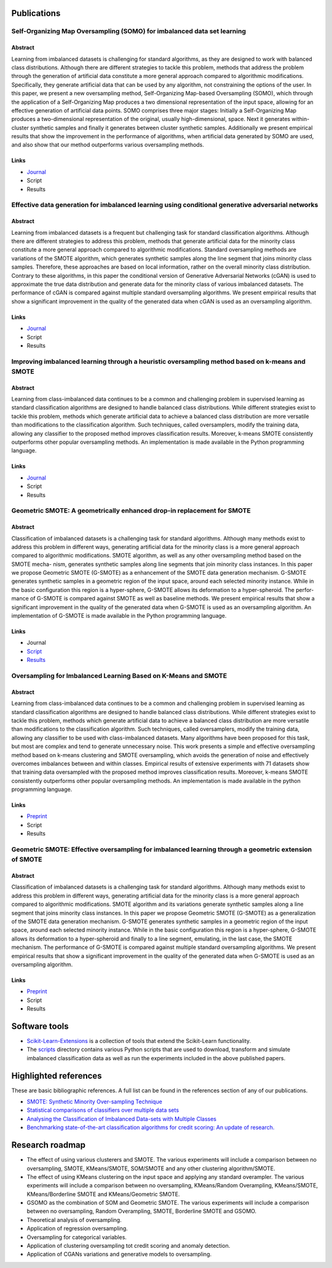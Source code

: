 ============
Publications
============

Self-Organizing Map Oversampling (SOMO) for imbalanced data set learning 
========================================================================

Abstract
--------
    
Learning from imbalanced datasets is challenging for standard algorithms, as they are designed to work 
with balanced class distributions. Although there are different strategies to tackle this problem, methods 
that address the problem through the generation of artificial data constitute a more general approach 
compared to algorithmic modifications. Specifically, they generate artificial data that can be used by any 
algorithm, not constraining the options of the user. In this paper, we present a new oversampling 
method, Self-Organizing Map-based Oversampling (SOMO), which through the application of a Self-Organizing Map 
produces a two dimensional representation of the input space, allowing for an effective generation of artificial 
data points. SOMO comprises three major stages: Initially a Self-Organizing Map produces a two-dimensional 
representation of the original, usually high-dimensional, space. Next it generates within-cluster synthetic 
samples and finally it generates between cluster synthetic samples. Additionally we present empirical 
results that show the improvement in the performance of algorithms, when artificial data generated by SOMO 
are used, and also show that our method outperforms various oversampling methods.

Links
-----

- `Journal <https://www.sciencedirect.com/science/article/pii/S0957417417302324>`_

- Script

- Results

Effective data generation for imbalanced learning using conditional generative adversarial networks
===================================================================================================

Abstract
--------

Learning from imbalanced datasets is a frequent but challenging task for standard classification algorithms. 
Although there are different strategies to address this problem, methods that generate artificial data for 
the minority class constitute a more general approach compared to algorithmic modifications. Standard 
oversampling methods are variations of the SMOTE algorithm, which generates synthetic samples along 
the line segment that joins minority class samples. Therefore, these approaches are based on local 
information, rather on the overall minority class distribution. Contrary to these algorithms, in this 
paper the conditional version of Generative Adversarial Networks (cGAN) is used to approximate the true 
data distribution and generate data for the minority class of various imbalanced datasets. The performance 
of cGAN is compared against multiple standard oversampling algorithms. We present empirical results that 
show a significant improvement in the quality of the generated data when cGAN is used as an oversampling 
algorithm.

Links
-----

- `Journal  <https://www.sciencedirect.com/science/article/pii/S0957417417306346>`_

- Script

- Results

Improving imbalanced learning through a heuristic oversampling method based on k-means and SMOTE
================================================================================================

Abstract
--------

Learning from class-imbalanced data continues to be a common and challenging problem in supervised learning as 
standard classification algorithms are designed to handle balanced class distributions. While different strategies 
exist to tackle this problem, methods which generate artificial data to achieve a balanced class distribution 
are more versatile than modifications to the classification algorithm. Such techniques, called oversamplers, 
modify the training data, allowing any classifier to the proposed method improves classification results. 
Moreover, k-means SMOTE consistently outperforms other popular oversampling methods. An implementation is 
made available in the Python programming language.

Links
-----

- `Journal  <https://www.sciencedirect.com/science/article/pii/S0020025518304997>`_

- Script

- Results

Geometric SMOTE: A geometrically enhanced drop-in replacement for SMOTE
=======================================================================

Abstract
--------

Classification of imbalanced datasets is a challenging task for standard algorithms. Although many methods 
exist to address this problem in different ways, generating artificial data for the minority class is a more 
general approach compared to algorithmic modifications. SMOTE algorithm, as well as any other oversampling 
method based on the SMOTE mecha- nism, generates synthetic samples along line segments that join minority 
class instances. In this paper we propose Geometric SMOTE (G-SMOTE) as a enhancement of the SMOTE data 
generation mechanism. G-SMOTE generates synthetic samples in a geometric region of the input space, around 
each selected minority instance. While in the basic configuration this region is a hyper-sphere, G-SMOTE 
allows its deformation to a hyper-spheroid. The perfor- mance of G-SMOTE is compared against SMOTE as well 
as baseline methods. We present empirical results that show a significant improvement in the quality of the 
generated data when G-SMOTE is used as an oversampling algorithm. An implementation of G-SMOTE is made 
available in the Python programming language.

Links
-----

- Journal

- `Script <https://github.com/IMS-ML-Lab/publications/tree/master/scripts/gsmote-journal>`_

- `Results <https://github.com/IMS-ML-Lab/publications/tree/master/data/results/gsmote-journal>`_

Oversampling for Imbalanced Learning Based on K-Means and SMOTE
===============================================================

Abstract
--------

Learning from class-imbalanced data continues to be a common and challenging problem in supervised 
learning as standard classification algorithms are designed to handle balanced class distributions. 
While different strategies exist to tackle this problem, methods which generate artificial data to 
achieve a balanced class distribution are more versatile than modifications to the classification 
algorithm. Such techniques, called oversamplers, modify the training data, allowing any classifier to 
be used with class-imbalanced datasets. Many algorithms have been proposed for this task, but most 
are complex and tend to generate unnecessary noise. This work presents a simple and effective oversampling 
method based on k-means clustering and SMOTE oversampling, which avoids the generation of noise and effectively 
overcomes imbalances between and within classes. Empirical results of extensive experiments with 71 datasets show 
that training data oversampled with the proposed method improves classification results. Moreover, k-means SMOTE 
consistently outperforms other popular oversampling methods. An implementation is made available in the python 
programming language.

Links
-----

- `Preprint <https://arxiv.org/abs/1711.00837>`_

- Script

- Results

Geometric SMOTE: Effective oversampling for imbalanced learning through a geometric extension of SMOTE
======================================================================================================

Abstract
--------

Classification of imbalanced datasets is a challenging task for standard algorithms. Although
many methods exist to address this problem in different ways, generating artificial
data for the minority class is a more general approach compared to algorithmic modifications.
SMOTE algorithm and its variations generate synthetic samples along a line segment that
joins minority class instances. In this paper we propose Geometric SMOTE (G-SMOTE) as
a generalization of the SMOTE data generation mechanism. G-SMOTE generates synthetic
samples in a geometric region of the input space, around each selected minority instance.
While in the basic configuration this region is a hyper-sphere, G-SMOTE allows its deformation
to a hyper-spheroid and finally to a line segment, emulating, in the last case, the
SMOTE mechanism. The performance of G-SMOTE is compared against multiple standard
oversampling algorithms. We present empirical results that show a significant improvement
in the quality of the generated data when G-SMOTE is used as an oversampling algorithm.

Links
-----

- `Preprint <https://arxiv.org/abs/1709.07377>`_

- Script

- Results

==============
Software tools
==============

* `Scikit-Learn-Extensions <https://github.com/georgedouzas/scikit-learn-extensions>`_  is a collection of tools that extend 
  the Scikit-Learn functionality.

* The `scripts <scripts>`_ directory contains various Python scripts that are used to download, transform and simulate 
  imbalanced classification data as well as run the experiments included in the above published papers.

======================
Highlighted references
======================

These are basic bibliographic references. A full list can be found in the references
section of any of our publications.

- `SMOTE: Synthetic Minority Over-sampling Technique <https://arxiv.org/pdf/1106.1813.pdf>`_

- `Statistical comparisons of classifiers over multiple data sets <http://www.jmlr.org/papers/volume7/demsar06a/demsar06a.pdf>`_

- `Analysing the Classification of Imbalanced Data-sets with Multiple Classes <http://sci2s.ugr.es/multi-imbalanced>`_

- `Benchmarking state-of-the-art classification algorithms for credit scoring: An update of research. <https://www.sciencedirect.com/science/article/pii/S0377221715004208#tbl0003>`_

================
Research roadmap
================

- The effect of using various clusterers and SMOTE. The various experiments will 
  include a comparison between no oversampling, SMOTE, KMeans/SMOTE,  SOM/SMOTE 
  and any other clustering algorithm/SMOTE.

- The effect of using KMeans clustering on the input space and applying any standard overampler. The 
  various experiments will include a comparison between no oversampling, KMeans/Random Overampling, 
  KMeans/SMOTE, KMeans/Borderline SMOTE and KMeans/Geometric SMOTE.

- GSOMO as the combination of SOM and Geometric SMOTE. The various experiments will include a 
  comparison between no oversampling, Random Overampling, SMOTE, Borderline SMOTE and GSOMO.

- Theoretical analysis of oversampling.

- Application of regression oversampling.

- Oversampling for categorical variables.

- Application of clustering oversampling tot credit scoring and anomaly detection.

- Application of CGANs variations and generative models to oversampling.